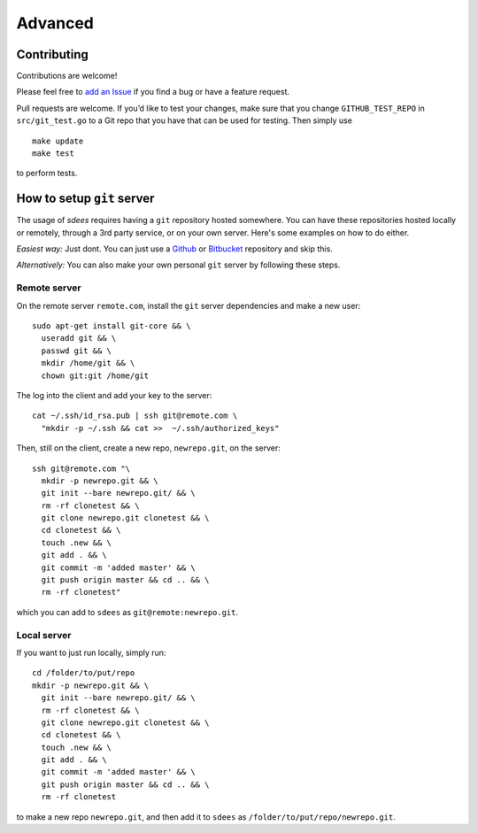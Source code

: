 Advanced
=========

Contributing
-----------------

Contributions are welcome!

Please feel free to `add an Issue`_ if you find a bug or have a feature
request.

Pull requests are welcome. If you’d like to test your changes, make sure
that you change ``GITHUB_TEST_REPO`` in ``src/git_test.go`` to a Git
repo that you have that can be used for testing. Then simply use

::

    make update
    make test

to perform tests.

.. _add an Issue: https://github.com/schollz/sdees/issues/new

How to setup ``git`` server
----------------------------



The usage of *sdees* requires having a ``git`` repository hosted somewhere. You can have these repositories hosted locally or remotely, through a 3rd party service, or on your own server. Here's some examples on how to do either.

*Easiest way:* Just dont. You can just use a `Github`_ or `Bitbucket`_
repository and skip this.

*Alternatively:* You can also make your own personal ``git`` server by
following these steps.

Remote server
~~~~~~~~~~~~~~~~~~

On the remote server ``remote.com``, install the ``git`` server
dependencies and make a new user:

::

    sudo apt-get install git-core && \
      useradd git && \
      passwd git && \
      mkdir /home/git && \
      chown git:git /home/git

The log into the client and add your key to the server:

::

    cat ~/.ssh/id_rsa.pub | ssh git@remote.com \
      "mkdir -p ~/.ssh && cat >>  ~/.ssh/authorized_keys"

Then, still on the client, create a new repo, ``newrepo.git``, on the
server:

::

    ssh git@remote.com "\
      mkdir -p newrepo.git && \
      git init --bare newrepo.git/ && \
      rm -rf clonetest && \
      git clone newrepo.git clonetest && \
      cd clonetest && \
      touch .new && \
      git add . && \
      git commit -m 'added master' && \
      git push origin master && cd .. && \
      rm -rf clonetest"

which you can add to ``sdees`` as ``git@remote:newrepo.git``.

.. _Github: https://github.com/
.. _Bitbucket: https://bitbucket.org/


Local server
~~~~~~~~~~~~~~~~~~

If you want to just run locally, simply run:

::

    cd /folder/to/put/repo
    mkdir -p newrepo.git && \
      git init --bare newrepo.git/ && \
      rm -rf clonetest && \
      git clone newrepo.git clonetest && \
      cd clonetest && \
      touch .new && \
      git add . && \
      git commit -m 'added master' && \
      git push origin master && cd .. && \
      rm -rf clonetest

to make a new repo ``newrepo.git``, and then add it to ``sdees`` as
``/folder/to/put/repo/newrepo.git``.
